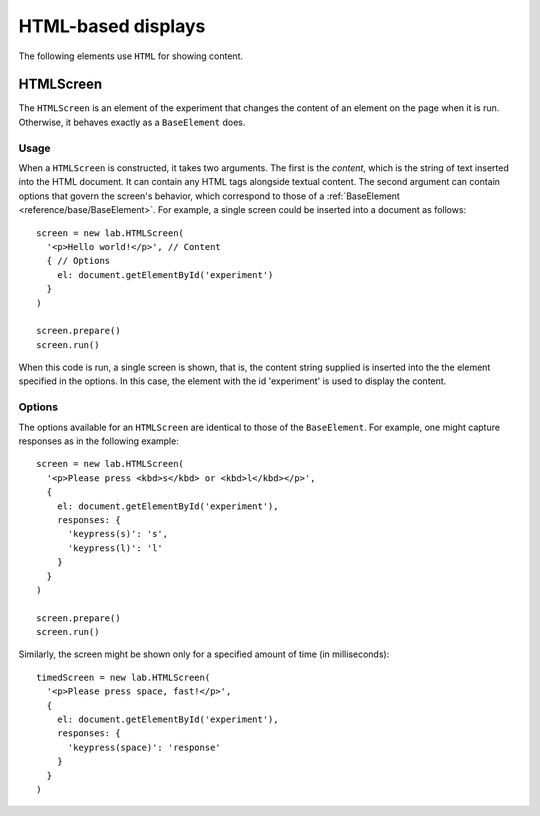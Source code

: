 HTML-based displays
===================

The following elements use ``HTML`` for showing content.

.. _reference/html/HTMLScreen:

HTMLScreen
----------

The ``HTMLScreen`` is an element of the experiment that changes the content
of an element on the page when it is run. Otherwise, it behaves exactly as a
``BaseElement`` does.

Usage
^^^^^

When a ``HTMLScreen`` is constructed, it takes two arguments. The first is the
*content*, which is the string of text inserted into the HTML document. It can
contain any HTML tags alongside textual content. The second argument can contain
options that govern the screen's behavior, which correspond to those of a
:ref:`BaseElement <reference/base/BaseElement>`. For example, a single screen
could be inserted into a document as follows::

  screen = new lab.HTMLScreen(
    '<p>Hello world!</p>', // Content
    { // Options
      el: document.getElementById('experiment')
    }
  )

  screen.prepare()
  screen.run()

When this code is run, a single screen is shown, that is, the content string
supplied is inserted into the the element specified in the options. In this
case, the element with the id 'experiment' is used to display the content.

Options
^^^^^^^

The options available for an ``HTMLScreen`` are identical to those of the
``BaseElement``. For example, one might capture responses as in the following
example::

  screen = new lab.HTMLScreen(
    '<p>Please press <kbd>s</kbd> or <kbd>l</kbd></p>',
    {
      el: document.getElementById('experiment'),
      responses: {
        'keypress(s)': 's',
        'keypress(l)': 'l'
      }
    }
  )

  screen.prepare()
  screen.run()

Similarly, the screen might be shown only for a specified amount of time (in
milliseconds)::

  timedScreen = new lab.HTMLScreen(
    '<p>Please press space, fast!</p>',
    {
      el: document.getElementById('experiment'),
      responses: {
        'keypress(space)': 'response'
      }
    }
  )
